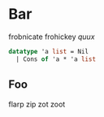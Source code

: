 * Bar

frobnicate frohickey [[qux][quux]]

#+name: grog
#+begin_src sml
datatype 'a list = Nil
  | Cons of 'a * 'a list
#+end_src

** Foo

flarp zip zot zoot
